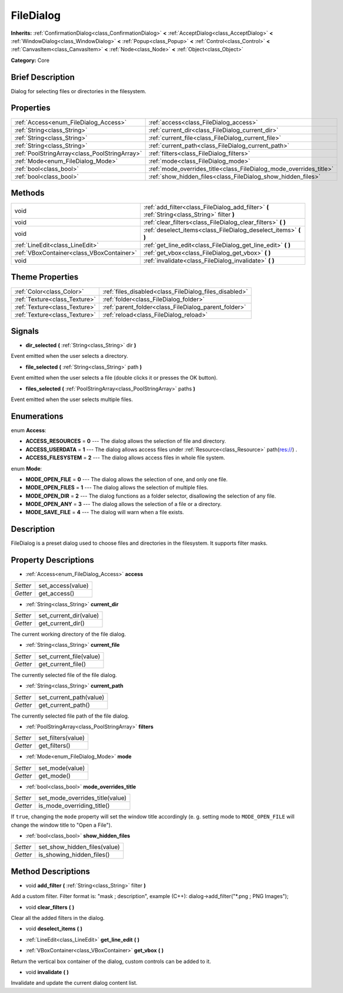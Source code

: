 .. Generated automatically by doc/tools/makerst.py in Godot's source tree.
.. DO NOT EDIT THIS FILE, but the FileDialog.xml source instead.
.. The source is found in doc/classes or modules/<name>/doc_classes.

.. _class_FileDialog:

FileDialog
==========

**Inherits:** :ref:`ConfirmationDialog<class_ConfirmationDialog>` **<** :ref:`AcceptDialog<class_AcceptDialog>` **<** :ref:`WindowDialog<class_WindowDialog>` **<** :ref:`Popup<class_Popup>` **<** :ref:`Control<class_Control>` **<** :ref:`CanvasItem<class_CanvasItem>` **<** :ref:`Node<class_Node>` **<** :ref:`Object<class_Object>`

**Category:** Core

Brief Description
-----------------

Dialog for selecting files or directories in the filesystem.

Properties
----------

+-----------------------------------------------+--------------------------------------------------------------------+
| :ref:`Access<enum_FileDialog_Access>`         | :ref:`access<class_FileDialog_access>`                             |
+-----------------------------------------------+--------------------------------------------------------------------+
| :ref:`String<class_String>`                   | :ref:`current_dir<class_FileDialog_current_dir>`                   |
+-----------------------------------------------+--------------------------------------------------------------------+
| :ref:`String<class_String>`                   | :ref:`current_file<class_FileDialog_current_file>`                 |
+-----------------------------------------------+--------------------------------------------------------------------+
| :ref:`String<class_String>`                   | :ref:`current_path<class_FileDialog_current_path>`                 |
+-----------------------------------------------+--------------------------------------------------------------------+
| :ref:`PoolStringArray<class_PoolStringArray>` | :ref:`filters<class_FileDialog_filters>`                           |
+-----------------------------------------------+--------------------------------------------------------------------+
| :ref:`Mode<enum_FileDialog_Mode>`             | :ref:`mode<class_FileDialog_mode>`                                 |
+-----------------------------------------------+--------------------------------------------------------------------+
| :ref:`bool<class_bool>`                       | :ref:`mode_overrides_title<class_FileDialog_mode_overrides_title>` |
+-----------------------------------------------+--------------------------------------------------------------------+
| :ref:`bool<class_bool>`                       | :ref:`show_hidden_files<class_FileDialog_show_hidden_files>`       |
+-----------------------------------------------+--------------------------------------------------------------------+

Methods
-------

+--------------------------------------------+-----------------------------------------------------------------------------------------------+
| void                                       | :ref:`add_filter<class_FileDialog_add_filter>` **(** :ref:`String<class_String>` filter **)** |
+--------------------------------------------+-----------------------------------------------------------------------------------------------+
| void                                       | :ref:`clear_filters<class_FileDialog_clear_filters>` **(** **)**                              |
+--------------------------------------------+-----------------------------------------------------------------------------------------------+
| void                                       | :ref:`deselect_items<class_FileDialog_deselect_items>` **(** **)**                            |
+--------------------------------------------+-----------------------------------------------------------------------------------------------+
| :ref:`LineEdit<class_LineEdit>`            | :ref:`get_line_edit<class_FileDialog_get_line_edit>` **(** **)**                              |
+--------------------------------------------+-----------------------------------------------------------------------------------------------+
| :ref:`VBoxContainer<class_VBoxContainer>`  | :ref:`get_vbox<class_FileDialog_get_vbox>` **(** **)**                                        |
+--------------------------------------------+-----------------------------------------------------------------------------------------------+
| void                                       | :ref:`invalidate<class_FileDialog_invalidate>` **(** **)**                                    |
+--------------------------------------------+-----------------------------------------------------------------------------------------------+

Theme Properties
----------------

+-------------------------------+--------------------------------------------------------+
| :ref:`Color<class_Color>`     | :ref:`files_disabled<class_FileDialog_files_disabled>` |
+-------------------------------+--------------------------------------------------------+
| :ref:`Texture<class_Texture>` | :ref:`folder<class_FileDialog_folder>`                 |
+-------------------------------+--------------------------------------------------------+
| :ref:`Texture<class_Texture>` | :ref:`parent_folder<class_FileDialog_parent_folder>`   |
+-------------------------------+--------------------------------------------------------+
| :ref:`Texture<class_Texture>` | :ref:`reload<class_FileDialog_reload>`                 |
+-------------------------------+--------------------------------------------------------+

Signals
-------

.. _class_FileDialog_dir_selected:

- **dir_selected** **(** :ref:`String<class_String>` dir **)**

Event emitted when the user selects a directory.

.. _class_FileDialog_file_selected:

- **file_selected** **(** :ref:`String<class_String>` path **)**

Event emitted when the user selects a file (double clicks it or presses the OK button).

.. _class_FileDialog_files_selected:

- **files_selected** **(** :ref:`PoolStringArray<class_PoolStringArray>` paths **)**

Event emitted when the user selects multiple files.

Enumerations
------------

.. _enum_FileDialog_Access:

enum **Access**:

- **ACCESS_RESOURCES** = **0** --- The dialog allows the selection of file and directory.
- **ACCESS_USERDATA** = **1** --- The dialog allows access files under :ref:`Resource<class_Resource>` path(res://) .
- **ACCESS_FILESYSTEM** = **2** --- The dialog allows access files in whole file system.

.. _enum_FileDialog_Mode:

enum **Mode**:

- **MODE_OPEN_FILE** = **0** --- The dialog allows the selection of one, and only one file.
- **MODE_OPEN_FILES** = **1** --- The dialog allows the selection of multiple files.
- **MODE_OPEN_DIR** = **2** --- The dialog functions as a folder selector, disallowing the selection of any file.
- **MODE_OPEN_ANY** = **3** --- The dialog allows the selection of a file or a directory.
- **MODE_SAVE_FILE** = **4** --- The dialog will warn when a file exists.

Description
-----------

FileDialog is a preset dialog used to choose files and directories in the filesystem. It supports filter masks.

Property Descriptions
---------------------

.. _class_FileDialog_access:

- :ref:`Access<enum_FileDialog_Access>` **access**

+----------+-------------------+
| *Setter* | set_access(value) |
+----------+-------------------+
| *Getter* | get_access()      |
+----------+-------------------+

.. _class_FileDialog_current_dir:

- :ref:`String<class_String>` **current_dir**

+----------+------------------------+
| *Setter* | set_current_dir(value) |
+----------+------------------------+
| *Getter* | get_current_dir()      |
+----------+------------------------+

The current working directory of the file dialog.

.. _class_FileDialog_current_file:

- :ref:`String<class_String>` **current_file**

+----------+-------------------------+
| *Setter* | set_current_file(value) |
+----------+-------------------------+
| *Getter* | get_current_file()      |
+----------+-------------------------+

The currently selected file of the file dialog.

.. _class_FileDialog_current_path:

- :ref:`String<class_String>` **current_path**

+----------+-------------------------+
| *Setter* | set_current_path(value) |
+----------+-------------------------+
| *Getter* | get_current_path()      |
+----------+-------------------------+

The currently selected file path of the file dialog.

.. _class_FileDialog_filters:

- :ref:`PoolStringArray<class_PoolStringArray>` **filters**

+----------+--------------------+
| *Setter* | set_filters(value) |
+----------+--------------------+
| *Getter* | get_filters()      |
+----------+--------------------+

.. _class_FileDialog_mode:

- :ref:`Mode<enum_FileDialog_Mode>` **mode**

+----------+-----------------+
| *Setter* | set_mode(value) |
+----------+-----------------+
| *Getter* | get_mode()      |
+----------+-----------------+

.. _class_FileDialog_mode_overrides_title:

- :ref:`bool<class_bool>` **mode_overrides_title**

+----------+---------------------------------+
| *Setter* | set_mode_overrides_title(value) |
+----------+---------------------------------+
| *Getter* | is_mode_overriding_title()      |
+----------+---------------------------------+

If ``true``, changing the ``mode`` property will set the window title accordingly (e. g. setting mode to ``MODE_OPEN_FILE`` will change the window title to "Open a File").

.. _class_FileDialog_show_hidden_files:

- :ref:`bool<class_bool>` **show_hidden_files**

+----------+------------------------------+
| *Setter* | set_show_hidden_files(value) |
+----------+------------------------------+
| *Getter* | is_showing_hidden_files()    |
+----------+------------------------------+

Method Descriptions
-------------------

.. _class_FileDialog_add_filter:

- void **add_filter** **(** :ref:`String<class_String>` filter **)**

Add a custom filter. Filter format is: "mask ; description", example (C++): dialog->add_filter("\*.png ; PNG Images");

.. _class_FileDialog_clear_filters:

- void **clear_filters** **(** **)**

Clear all the added filters in the dialog.

.. _class_FileDialog_deselect_items:

- void **deselect_items** **(** **)**

.. _class_FileDialog_get_line_edit:

- :ref:`LineEdit<class_LineEdit>` **get_line_edit** **(** **)**

.. _class_FileDialog_get_vbox:

- :ref:`VBoxContainer<class_VBoxContainer>` **get_vbox** **(** **)**

Return the vertical box container of the dialog, custom controls can be added to it.

.. _class_FileDialog_invalidate:

- void **invalidate** **(** **)**

Invalidate and update the current dialog content list.

